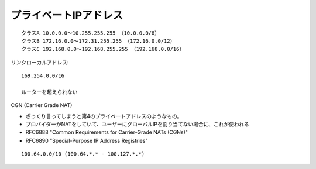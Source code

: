 


=============================
プライベートIPアドレス
=============================

::

    クラスA 10.0.0.0～10.255.255.255 （10.0.0.0/8）
    クラスB 172.16.0.0～172.31.255.255 （172.16.0.0/12）
    クラスC 192.168.0.0～192.168.255.255 （192.168.0.0/16）

リンクローカルアドレス::

    169.254.0.0/16

    ルーターを超えられない

CGN (Carrier Grade NAT) 

- ざっくり言ってしまうと第4のプライベートアドレスのようなもの。
- プロバイダーがNATをしていて、ユーザーにグローバルIPを割り当てない場合に、これが使われる
- RFC6888 "Common Requirements for Carrier-Grade NATs (CGNs)"
- RFC6890 "Special-Purpose IP Address Registries"

::

    100.64.0.0/10 (100.64.*.* - 100.127.*.*)




